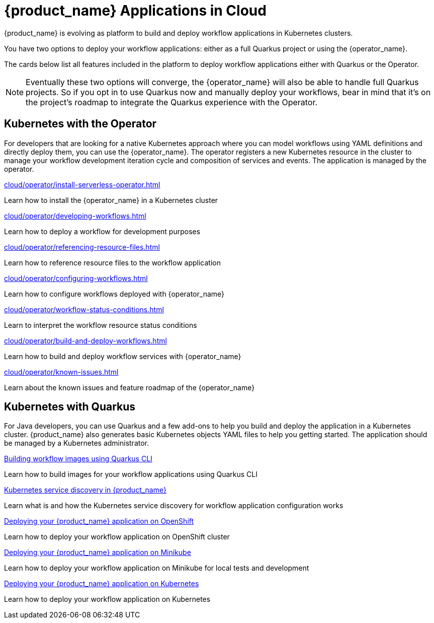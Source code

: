 = {product_name} Applications in Cloud
:compat-mode!:
// Metadata:
:description: Workflow Applications in Kubernetes
:keywords: cloud, kubernetes, docker, image, podman, openshift, pipelines
// other

{product_name} is evolving as platform to build and deploy workflow applications in Kubernetes clusters.

You have two options to deploy your workflow applications: either as a full Quarkus project or using the {operator_name}.

The cards below list all features included in the platform to deploy workflow applications either with Quarkus or the Operator.

[NOTE]
====
Eventually these two options will converge, the {operator_name} will also be able to handle full Quarkus projects. So if you opt in to use Quarkus now and manually deploy your workflows, bear in mind that it's on the project's roadmap to integrate the Quarkus experience with the Operator.
====

[.card-section]
== Kubernetes with the Operator

For developers that are looking for a native Kubernetes approach where you can model workflows using YAML definitions and directly deploy them, you can use the {operator_name}. The operator registers a new Kubernetes resource in the cluster to manage your workflow development iteration cycle and composition of services and events. The application is managed by the operator.

[.card]
--
[.card-title]
xref:cloud/operator/install-serverless-operator.adoc[]
[.card-description]
Learn how to install the {operator_name} in a Kubernetes cluster
--

[.card]
--
[.card-title]
xref:cloud/operator/developing-workflows.adoc[]
[.card-description]
Learn how to deploy a workflow for development purposes
--

[.card]
--
[.card-title]
xref:cloud/operator/referencing-resource-files.adoc[]
[.card-description]
Learn how to reference resource files to the workflow application
--

[.card]
--
[.card-title]
xref:cloud/operator/configuring-workflows.adoc[]
[.card-description]
Learn how to configure workflows deployed with {operator_name}
--

[.card]
--
[.card-title]
xref:cloud/operator/workflow-status-conditions.adoc[]
[.card-description]
Learn to interpret the workflow resource status conditions
--

[.card]
--
[.card-title]
xref:cloud/operator/build-and-deploy-workflows.adoc[]
[.card-description]
Learn how to build and deploy workflow services with {operator_name}
--

[.card]
--
[.card-title]
xref:cloud/operator/known-issues.adoc[]
[.card-description]
Learn about the known issues and feature roadmap of the {operator_name}
--

[.card-section]
== Kubernetes with Quarkus

For Java developers, you can use Quarkus and a few add-ons to help you build and deploy the application in a Kubernetes cluster. {product_name} also generates basic Kubernetes objects YAML files to help you getting started. The application should be managed by a Kubernetes administrator.

[.card]
--
[.card-title]
xref:cloud/quarkus/build-workflow-image-with-quarkus-cli.adoc[Building workflow images using Quarkus CLI]
[.card-description]
Learn how to build images for your workflow applications using Quarkus CLI
--

[.card]
--
[.card-title]
xref:cloud/quarkus/kubernetes-service-discovery.adoc[Kubernetes service discovery in {product_name}]
[.card-description]
Learn what is and how the Kubernetes service discovery for workflow application configuration works
--

[.card]
--
[.card-title]
xref:cloud/quarkus/deploying-on-openshift.adoc[Deploying your {product_name} application on OpenShift]
[.card-description]
Learn how to deploy your workflow application on OpenShift cluster
--

[.card]
--
[.card-title]
xref:cloud/quarkus/deploying-on-minikube.adoc[Deploying your {product_name} application on Minikube]
[.card-description]
Learn how to deploy your workflow application on Minikube for local tests and development
--

[.card]
--
[.card-title]
xref:cloud/quarkus/deploying-on-kubernetes.adoc[Deploying your {product_name} application on Kubernetes]
[.card-description]
Learn how to deploy your workflow application on Kubernetes
--